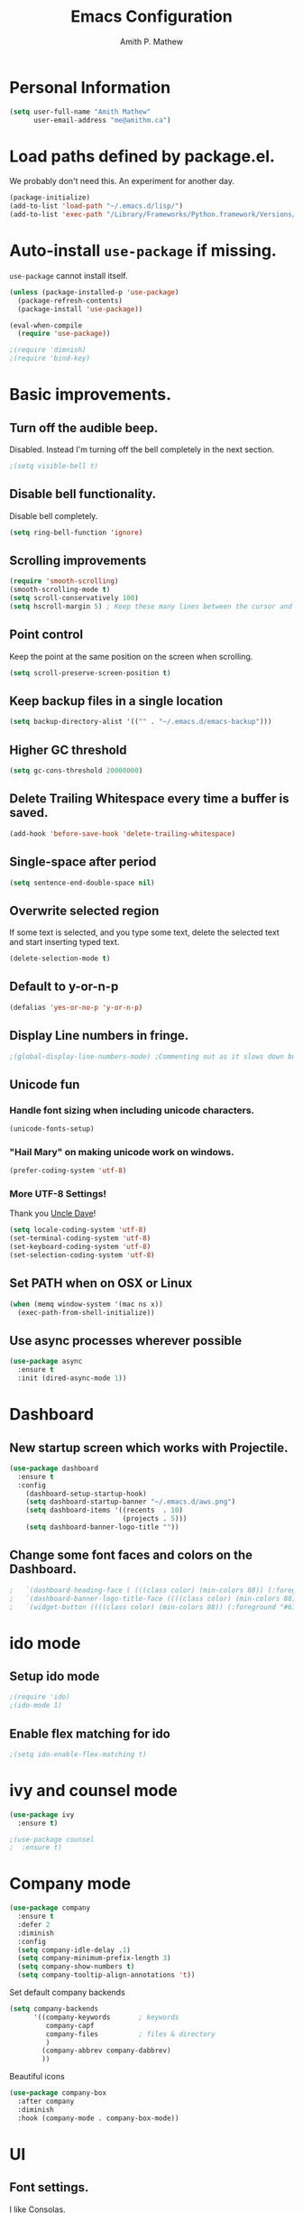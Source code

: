 #+TITLE: Emacs Configuration
#+AUTHOR: Amith P. Mathew
#+EMAIL: me@amithm.ca
#+OPTIONS: toc:nil num:nil
#+STARTUP: overview
#+PROPERTY: header-args :results silent

* Personal Information
#+BEGIN_SRC emacs-lisp
  (setq user-full-name "Amith Mathew"
        user-email-address "me@amithm.ca")
#+END_SRC
* Load paths defined by package.el.
We probably don't need this. An experiment for another day.
#+BEGIN_SRC emacs-lisp
(package-initialize)
(add-to-list 'load-path "~/.emacs.d/lisp/")
(add-to-list 'exec-path "/Library/Frameworks/Python.framework/Versions/3.6/bin")
#+END_SRC
* Auto-install =use-package= if missing.
=use-package= cannot install itself.
#+BEGIN_SRC emacs-lisp
  (unless (package-installed-p 'use-package)
    (package-refresh-contents)
    (package-install 'use-package))

  (eval-when-compile
    (require 'use-package))

  ;(require 'dimnish)
  ;(require 'bind-key)
#+END_SRC

* Basic improvements.
** Turn off the audible beep.
Disabled. Instead I'm turning off the bell completely in the next section.
#+BEGIN_SRC emacs-lisp
;(setq visible-bell t)
#+END_SRC
** Disable bell functionality.
Disable bell completely.
#+BEGIN_SRC emacs-lisp
(setq ring-bell-function 'ignore)
#+END_SRC
** Scrolling improvements

#+BEGIN_SRC emacs-lisp
(require 'smooth-scrolling)
(smooth-scrolling-mode t)
(setq scroll-conservatively 100)
(setq hscroll-margin 5) ; Keep these many lines between the cursor and bottom of buffer.
#+END_SRC

** Point control
Keep the point at the same position on the screen when scrolling.

#+BEGIN_SRC emacs-lisp
(setq scroll-preserve-screen-position t)
#+END_SRC

** Keep backup files in a single location

#+BEGIN_SRC emacs-lisp
(setq backup-directory-alist '(("" . "~/.emacs.d/emacs-backup")))
#+END_SRC

** Higher GC threshold
#+BEGIN_SRC emacs-lisp
(setq gc-cons-threshold 20000000)
#+END_SRC
** Delete Trailing Whitespace every time a buffer is saved.
#+BEGIN_SRC emacs-lisp
(add-hook 'before-save-hook 'delete-trailing-whitespace)
#+END_SRC
** Single-space after period
#+BEGIN_SRC emacs-lisp
(setq sentence-end-double-space nil)
#+END_SRC
** Overwrite selected region
If some text is selected, and you type some text, delete the selected text and start inserting typed text.

#+BEGIN_SRC emacs-lisp
(delete-selection-mode t)
#+END_SRC
** Default to y-or-n-p
#+BEGIN_SRC emacs-lisp
  (defalias 'yes-or-no-p 'y-or-n-p)
#+END_SRC
** Display Line numbers in fringe.
#+BEGIN_SRC emacs-lisp
;(global-display-line-numbers-mode) ;Commenting out as it slows down buffer refresh and doesn't play nicely with some modes.
#+END_SRC
** Unicode fun
*** Handle font sizing when including unicode characters.
#+BEGIN_SRC emacs-lisp
(unicode-fonts-setup)
#+END_SRC

*** "Hail Mary" on making unicode work on windows.
#+BEGIN_SRC emacs-lisp
(prefer-coding-system 'utf-8)
#+END_SRC
*** More UTF-8 Settings!
Thank you [[https://github.com/daedreth/UncleDavesEmacs][Uncle Dave]]!
#+BEGIN_SRC emacs-lisp
(setq locale-coding-system 'utf-8)
(set-terminal-coding-system 'utf-8)
(set-keyboard-coding-system 'utf-8)
(set-selection-coding-system 'utf-8)
#+END_SRC
** Set PATH when on OSX or Linux
#+BEGIN_SRC emacs-lisp
  (when (memq window-system '(mac ns x))
    (exec-path-from-shell-initialize))
#+END_SRC
** Use async processes wherever possible
#+BEGIN_SRC emacs-lisp
(use-package async
  :ensure t
  :init (dired-async-mode 1))
#+END_SRC
* Dashboard
** New startup screen which works with Projectile.

#+BEGIN_SRC emacs-lisp
  (use-package dashboard
    :ensure t
    :config
      (dashboard-setup-startup-hook)
      (setq dashboard-startup-banner "~/.emacs.d/aws.png")
      (setq dashboard-items '((recents  . 10)
                              (projects . 5)))
      (setq dashboard-banner-logo-title ""))
#+END_SRC

** Change some font faces and colors on the Dashboard.

#+BEGIN_SRC emacs-lisp
;   `(dashboard-heading-face ( (((class color) (min-colors 88)) (:foreground "#61afef" :bold t :height 1.2))))
;   `(dashboard-banner-logo-title-face ((((class color) (min-colors 88)) (:foreground "#61afef" :bold t :height 1.2))))
;   `(widget-button ((((class color) (min-colors 88)) (:foreground "#61afef" :bold nil :underline t :height 0.9))))
#+END_SRC

* ido mode
** Setup ido mode
#+BEGIN_SRC emacs-lisp
;(require 'ido)
;(ido-mode 1)
#+END_SRC

** Enable flex matching for ido
#+BEGIN_SRC emacs-lisp
;(setq ido-enable-flex-matching t)
#+END_SRC
* ivy and counsel mode
#+BEGIN_SRC emacs-lisp
(use-package ivy
  :ensure t)

;(use-package counsel
;  :ensure t)
#+END_SRC
* Company mode
#+BEGIN_SRC emacs-lisp
(use-package company
  :ensure t
  :defer 2
  :diminish
  :config
  (setq company-idle-delay .1)
  (setq company-minimum-prefix-length 3)
  (setq company-show-numbers t)
  (setq company-tooltip-align-annotations 't))
#+END_SRC

Set default company backends
#+BEGIN_SRC emacs-lisp
(setq company-backends
      '((company-keywords       ; keywords
         company-capf
         company-files          ; files & directory
         )
        (company-abbrev company-dabbrev)
        ))
#+END_SRC


Beautiful icons
#+BEGIN_SRC emacs-lisp
(use-package company-box
  :after company
  :diminish
  :hook (company-mode . company-box-mode))
#+END_SRC

* UI
** Font settings.
I like Consolas.

#+BEGIN_SRC emacs-lisp

  (cond
   ((string-equal system-type "darwin") ; MacOS
    (setq apm/default-font "Inconsolata")
    (setq apm/default-font-size 14))
   ((string-equal system-type "windows-nt") ; Microsoft Windows
    (setq apm/default-font "Consolas")
    (setq apm/default-font-size 12)))

    (setq apm/current-font-size apm/default-font-size)

    (setq apm/font-change-increment 1.1)

    (defun apm/font-code ()
      "Return a string representing the current font."
      (concat apm/default-font "-" (number-to-string apm/current-font-size)))

    (defun apm/set-font-size ()
      "Set the font to 'apm/default-font at 'apm/current-font-size'.
        Set that for the current frame and also make it default for other, future frames."
      (let ((font-code (apm/font-code)))
        (add-to-list 'default-frame-alist (cons 'font font-code))
        (set-frame-font font-code)))

    (defun apm/reset-font-size ()
      "Change font size back to apm/default-font-size."
      (interactive)
      (setq apm/current-font-size apm/default-font-size)
      (apm/set-font-size))

    (defun apm/increase-font-size ()
      "Increase current font size by a factor of `apm/font-change-increment'."
      (interactive)
      (setq apm/current-font-size
            (ceiling (* apm/current-font-size apm/font-change-increment)))
      (apm/set-font-size))

    (defun apm/decrease-font-size ()
      "Decrease current font size by a factor of `apm/font-change-increment', down to a minimum size of 1."
      (interactive)
      (setq apm/current-font-size
            (max 1
                 (floor (/ apm/current-font-size apm/font-change-increment))))
      (apm/set-font-size))

    (define-key global-map (kbd "C-=") 'apm/reset-font-size)
    (define-key global-map (kbd "C-+") 'apm/increase-font-size)
    (define-key global-map (kbd "C--") 'apm/decrease-font-size)
    (apm/reset-font-size)
#+END_SRC

** Handle unicode characters well.
Including a unicode character on a line sometimes increases the height of some fonts. This takes care of that.

#+BEGIN_SRC emacs-lis[
(unicode-fonts-setup)
#+END_SRC

** Theme
*** Keep all characters at same font height
This needs to be run before loading the solarized-dark theme.
#+BEGIN_SRC emacs-lisp
;(setq solarized-use-variable-pitch nil)
;(setq solarized-height-plus-1 1.0)
;(setq solarized-height-plus-2 1.0)
;(setq solarized-height-plus-3 1.0)
;(setq solarized-height-plus-4 1.0)
;(setq solarized-high-contrast-mode-line t)
;(setq solarized-scale-org-headlines nil)
#+END_SRC

** Load Theme
Solarized Dark is nice.

#+BEGIN_SRC emacs-lisp
;;(load-theme 'solarized-dark t)
#+END_SRC

Manoj-dark is also nice.
#+BEGIN_SRC emacs-lisp
;;(load-theme 'manoj-dark t)
#+END_SRC

So is [[https://github.com/purcell/color-theme-sanityinc-tomorrow][sanityinc-tomorrow]]
#+BEGIN_SRC emacs-lisp
  (use-package color-theme-sanityinc-tomorrow
    :config
    (load-theme 'sanityinc-tomorrow-bright t))
#+END_SRC

** Adjust Theme settings
Make additional changes to the color schemes.

#+BEGIN_SRC emacs-lisp
;;(set-background-color "black")
#+END_SRC
** Mode-line Configuration
*** Smart-Mode-Line package
#+BEGIN_SRC emacs-lisp
  (use-package smart-mode-line
    :ensure t
    :config
    (setq sml/no-confirm-load-theme t)
    (setq sml/name-width 20)
    (setq sml/mode-width 'full)
    (setq sml/shorten-directory t)
    (setq sml/shorten-modes t)
;    (require-package 'smart-mode-line-powerline-theme)
    (setq powerline-default-separator-dir '(right . left))
    (setq powerline-arrow-shape 'curve)
    (setq sml/theme 'powerline)
    (sml/setup))
#+END_SRC

** Remove unnecessary Chrome

#+BEGIN_SRC emacs-lisp
(if (fboundp 'scroll-bar-mode) (scroll-bar-mode -1))
(if (fboundp 'tool-bar-mode) (tool-bar-mode -1))
(if (fboundp 'menu-bar-mode) (menu-bar-mode -1))
#+END_SRC

** Highlight Current Line

#+BEGIN_SRC emacs-lisp
(global-hl-line-mode +1)
#+END_SRC

** Indentation settings - tabs vs. spaces.
Spaces.

#+BEGIN_SRC emacs-lisp
(setq-default indent-tabs-mode nil)
#+END_SRC
** Turn on Syntax Highlighting whenever possible
#+BEGIN_SRC emacs-lisp
(global-font-lock-mode t)
#+END_SRC
** Show matching parens
#+BEGIN_SRC emacs-lisp
(show-paren-mode t)
(setq show-paren-delay 0.0)
#+END_SRC

** Fancy Lambdas
#+BEGIN_SRC emacs-lisp
(global-prettify-symbols-mode t)
#+END_SRC
** Mac specific colorspace cleanup and anti-aliasing
#+BEGIN_SRC emacs-lisp
  (setq ns-use-srgb-colorspace nil) ;Needed to keep powerline arrows clean.
  (setq mac-allow-anti-aliasing t)
#+END_SRC
** major-mode-icons
Not very nice on windows - the icon is too small.
#+BEGIN_SRC emacs-lisp
  ;(use-package mode-icons
  ;  :ensure t
  ;  :config
  ;  (mode-icons-mode t))
#+END_SRC
** Line Number and Column Number mode
#+BEGIN_SRC emacs-lisp
  (setq line-number-mode t)
  (setq column-number-mode t)
#+END_SRC
** switch-window configuration
#+BEGIN_SRC emacs-lisp
(use-package switch-window
  :ensure t
  :config
    (setq switch-window-input-style 'minibuffer)
    (setq switch-window-increase 4)
    (setq switch-window-threshold 2)
    (setq switch-window-shortcut-style 'qwerty)
    (setq switch-window-qwerty-shortcuts
        '("a" "s" "d" "f" "j" "k" "l" "i" "o"))
  :bind
    ([remap other-window] . switch-window))
#+END_SRC
** Beacon when switching buffers
Highlights the cursor when switching buffers
#+BEGIN_SRC emacs-lisp
  (use-package beacon
    :ensure t
    :config
      (beacon-mode 1))
#+END_SRC
** Hungry Deletion for whitespace cleanup.
#+BEGIN_SRC emacs-lisp
(use-package hungry-delete
  :ensure t
  :config
    (global-hungry-delete-mode))
#+END_SRC
* Buffer management
Always murder current buffer
#+BEGIN_SRC emacs-lisp
  (defun kill-current-buffer ()
    "Kills the current buffer."
    (interactive)
    (kill-buffer (current-buffer)))
  (global-set-key (kbd "C-x k") 'kill-current-buffer)
#+END_SRC

Turn buffer-list into ibuffer
#+BEGIN_SRC emacs-lisp
  (global-set-key (kbd "C-x C-b") 'ibuffer)
#+END_SRC

* Avy for Search
#+BEGIN_SRC emacs-lisp
  (use-package avy
    :ensure t
    :bind
      ("M-s" . avy-goto-char))
#+END_SRC
* Programming Environments
** Global
Set tab-width to 2.
#+BEGIN_SRC emacs-lisp
(setq-default tab-width 2)
#+END_SRC

Enable linum-mode in all programming modes
#+BEGIN_SRC emacs-lisp
;(add-hook 'prog-mode-hook 'linum-mode)
#+END_SRC

** Python
Use Python3
#+BEGIN_SRC emacs-lisp
  (cond
   ((string-equal system-type "darwin") ; MacOS
    ;;(setq python-shell-interpreter "/Library/Frameworks/Python.framework/Versions/3.6/Resources/Python.app/Contents/MacOS/Python")
    (setq python-shell-interpreter "python3")
    (setq python-shell-completion-native-enable nil)
    (setq elpy-rpc-python-command "python3")
    ))
#+END_SRC

*** elpy

Enable =elpy=
#+BEGIN_SRC emacs-lisp
;(elpy-enable)
#+END_SRC

Use =flycheck=
#+BEGIN_SRC emacs-lisp
;(add-hook 'elpy-mode-hook 'flycheck-mode)
#+END_SRC

PEP8 on Save.
#+BEGIN_SRC emacs-lisp
;(require 'py-autopep8)
;(add-hook 'elpy-mode-hook 'py-autopep8-enable-on-save)
#+END_SRC

Use Jedi for autocompletion
#+BEGIN_SRC emacs-lisp
;(setq elpy-rpc-backend "jedi")
#+END_SRC
*** anaconda

Type =C-M-i= to start a completion.

Enable company-anaconda
#+BEGIN_SRC emacs-lisp
(use-package company-anaconda
  :after (anaconda-mode company)
  :config (add-to-list 'company-backends 'company-anaconda))
#+END_SRC

Enable anaconda-mode
#+BEGIN_SRC emacs-lisp
(add-hook 'python-mode-hook 'anaconda-mode)
#+END_SRC

Enable anaconda-eldoc-mode - when point is between the paranthesis of a function call, its parameters are shown in the echo area.
#+BEGIN_SRC emacs-lisp
(add-hook 'python-mode-hook 'anaconda-eldoc-mode)
#+END_SRC

If you need to reset the interpreter when using python in docker, run the following
#+BEGIN_EXAMPLE emacs-lisp
(setq python-shell-interpreter "/usr/local/bin/python")
#+END_EXAMPLE

** CSS
#+BEGIN_SRC emacs-lisp
(require 'css-mode)
(setq css-indent-offset 2)
#+END_SRC
** Javascript
Indent by 2 spaces
#+BEGIN_SRC emacs-lisp
(setq js-indent-level 2)
#+END_SRC
** Lisps
Common settings for all Lisps
#+BEGIN_SRC emacs-lisp
  (setq lispy-mode-hooks
        '(clojure-mode-hook
          emacs-lisp-mode-hook
          lisp-mode-hook
          scheme-mode-hook))

  (dolist (hook lispy-mode-hooks)
    (add-hook hook (lambda()
                     (setq show-paren-style 'expression)
                     (rainbow-delimiters-mode))))

(add-hook 'emacs-lisp-mode-hook 'eldoc-mode)

#+END_SRC

* Org-Mode
** Startup settings
#+BEGIN_SRC emacs-lisp
  (setq org-startup-indented t)
  (setq org-startup-truncated nil)
  (setq org-startup-folded t)

  (setq org-log-into-drawer t)
  ;(setq org-ellipsis "⤵")
  (setq org-ellipsis "↴")
  (setq org-startup-with-inline-images t)

  (cond
   ((string-equal system-type "darwin") ; MacOS
    (progn
      (setq org-directory "~/Dropbox/org")
      (setq org-az-directory "~/Documents/org")
      ))
   ((string-equal system-type "windows-nt") ; Microsoft Windows
    (progn
      (setq org-directory "~/../org")
      (setq org-az-directory ""))))

                                          ; (setq org-agenda-files (list "~/Dropbox/org/customers"))

  (setq org-default-notes-file (concat (file-name-as-directory org-directory) "refile.org"))
#+END_SRC
** Org-Mode Todo and Agenda settings
A lot of what follows was shamelessly from Aaron Beiber's [[https://blog.aaronbieber.com/2016/01/30/dig-into-org-mode.html][post]].
*** Setting up org-mode task states and agenda settings.
Any states after the pipe symbol are considered to be "Completion" states.
The symbol =!= represents capturing the timestamp of state change.
The symbol =@= represents capturing a note iwth timestamp.
The symbol =@/!= for the =WAIT= state means a timestamp+note should be captured when entering the state and a timestamp should be captured when leaving the state as well, irrespective of whether the target state captures a timestamp or not. Its not really applicable here as all my states are capturing timestamps.
#+BEGIN_SRC emacs-lisp
  (setq org-todo-keywords
        '((sequence "TODO(t!)" "WAIT(w@/!)" "|" "DONE(d!)" "CANCELED(c@)")))
  (setq org-agenda-files (list org-directory))
#+END_SRC

*** Hotkey to open agenda-list along with some customization

Function to open =org-agenda-list= by itself in the current frame.
Interestingly, the =interactive= function below is called with a "P" parameter. This means that the function will be passed an argument with a "truthy" or "falsy" value depending on the whether the /prefix/ key was pressed. The prefix key is usually =C-u=.
Invoking the function after pressing the prefix key (so, =C-u C-c t a=) will open the agenda list like usual, in a frame split.

#+BEGIN_SRC emacs-lisp
  (defun apm/jump-to-org-agenda (split)
    "Visit the org agenda, in the the current window or a SPLIT."
    (interactive "P")
    (org-agenda-list)
    (when (not split)
      (delete-other-windows)))

  (define-key global-map (kbd "C-c t a") 'apm/jump-to-org-agenda)
#+END_SRC

*** Agenda/Org mode tweaks
#+BEGIN_SRC emacs-lisp
(setq org-agenda-text-search-extra-files '(agenda-archives))
#+END_SRC

Leave a blank line before each entry
#+BEGIN_SRC emacs-lisp
  (setq org-blank-before-new-entry (quote ((heading) (plain-lisp-item))))
#+END_SRC

Force me to mark all child tasks as done before marking parent as DONE.
#+BEGIN_SRC emacs-lisp
  (setq org-enforce-todo-dependencies t)
#+END_SRC

Add an annotation to the task when changing the deadline or scheduled time of a task. Make a note of the previous deadline too.

#+BEGIN_SRC emacs-lisp
  (setq org-log-redeadline (quote time))
  (setq org-log-reschedule (quote time))
#+END_SRC

Create a custom agenda command
#+BEGIN_SRC emacs-lisp
  (setq org-agenda-custom-commands
        '(("c" "Simple agenda view"
         ((agenda "")
          (alltodo "")))))
#+END_SRC

** Org-mode image display
By default, org-mode does not scale any inline images displayed, which sometimes results in having to maximize the window to really see the image. This is the solution to that problem.

#+BEGIN_SRC emacs-lisp
  (setq org-image-actual-width (list (/ (display-pixel-width) 3)))
#+END_SRC

** Org-mode Hot Keys

Org-Agenda
#+BEGIN_SRC emacs-lisp
(global-set-key (kbd "C-c a") 'org-agenda)
#+END_SRC

Define a hotkey to trigger org-capture.
#+BEGIN_SRC emacs-lisp
(global-set-key (kbd "C-c c") 'org-capture)
#+END_SRC

Hotkey to jump to my todo list.
#+BEGIN_SRC emacs-lisp
;;  (global-set-key (kbd "C-c t")
;;                  (lambda () (interactive) (find-file "~/Dropbox/org/todo.org")))
#+END_SRC

Hotkey to capture-screenshot.
#+BEGIN_SRC emacs-lisp
(global-set-key (kbd "<f5>") 'org-attach-screenshot)
#+END_SRC

** Org-bullets
Nice bullets for org mode.

#+BEGIN_SRC emacs-lisp
(require 'org-bullets)
(add-hook 'org-mode-hook 'org-bullets-mode)
#+END_SRC

** SRC block settings
*** Syntax Highlighting

#+BEGIN_SRC emacs-lisp
(setq org-src-fontify-natively t)
#+END_SRC

*** Code native tab behaviour inside SRC blocks.

#+BEGIN_SRC emacs-lisp
(setq org-src-tab-acts-natively t)
#+END_SRC

*** Edit code blocks in the same window

#+BEGIN_SRC emacs-lisp
(setq org-src-window-setup 'current-window)
#+END_SRC

** Org Exports
*** Org-mode Postamble
I don't want it.
#+BEGIN_SRC emacs-lisp
(setq org-html-postamble nil)
#+END_SRC

*** Custom export modules

#+BEGIN_SRC emacs-lisp
  (eval-after-load "org"
    '(progn
       (require 'ox-md nil t)
       (require 'ox-tufte)))
#+END_SRC

*** Export to ODT
#+BEGIN_SRC emacs-lisp
(eval-after-load "org"
  '(require 'ox-odt nil t))
#+END_SRC

*** Export to HTML
Nice stylesheet
#+BEGIN_SRC emacs-lisp
  (setq org-html-head-include-default-style nil)
  (setq org-html-head-include-scripts nil)
                                          ;(setq org-html-head "<link rel=\"stylesheet\" type=\"text/css\" href=\"http://gongzhitaao.org/orgcss/org.css\"/>")
  (setq org-html-head "<link rel=\"stylesheet\" href=\"https://cdn.rawgit.com/edwardtufte/tufte-css/gh-pages/tufte.css\" type=\"text/css\" />")
  (setq org-html-htmlize-output-type 'css)
#+END_SRC
*** Export to Bootstrap
#+BEGIN_SRC emacs-lisp
(use-package ox-twbs
  :ensure t)
#+END_SRC
** Org Capture Settings

Force UTF-8
#+BEGIN_SRC emacs-lisp
(setq org-export-coding-system 'utf-8)
#+END_SRC

** Org Capture Templates
Some template placeholders are -

| Placeholder   | Meaning                                                  |
|---------------+----------------------------------------------------------|
| %U            | Inactive Timestamp                                       |
| %^{Name}      | Prompt for something                                     |
| %a            | Annotation (org-store-link)                              |
| %i            | Active Region                                            |
| %?            | Cursor ends up here.                                     |
| %^G           | Prompt for tags, completion all tags in all agenda files |
| %^t           | Prompt for a date                                        |
| %^{Deadline}t | String prompt for date.                                  |
| %^{prop}p     | Prompt the user for a value of property /prop/           |
| %T            | Timestamp with date and time.                            |


#+BEGIN_QUOTE
[APM] Struggled tremendously with trying to understand why the code -
  (concat (file-name-as-directory org-directory) "todo.org")
wasn't working. Running the todo template kept erroring out with a "Cannot find filename : nil" message.

Finally, [[https://emacs.stackexchange.com/questions/38757/cannot-use-concat-within-org-capture-template][this]] StackOverflow link helped me fix the problem.
Since the template is quoted, the concat expression was not being evaluated. This can be fixed by using a =backquote= and then a =,= before the part that needs to be evaluated.
#+END_QUOTE


#+BEGIN_SRC emacs-lisp
  (setq org-capture-templates
        `(("t"
           "Todo"
           entry
           (file+headline
            ,(concat (file-name-as-directory org-directory) "todo.org") "Todo List")
           "* TODO [%^{customer}] %? %^G\n"
           :prepend t :empty-lines 1 :kill-buffer t)

          ("m"
           "Meeting Notes"
           entry
           (file+datetree
            ,(concat (file-name-as-directory org-directory) "meeting-notes.org"))
           "* %^{Customer} %^G\n** Attendees\n%^{Attendees}\n** DateTime\n%T\n** Raw Notes\n%?")

          ("j"
           "Journal"
           entry
           (file+datetree
            ,(concat (file-name-as-directory org-directory) "journal.org"))
           "* %^{Content}\n :JOURNAL:\n %^G\n   %?")

          ("q"
           "Quotes"
           entry
           (file
            ,(concat (file-name-as-directory org-directory) "quotes.org"))
           "* %^{quote}\n Said %^{Who}\n Inspiration: %^{Inspiration}%?"
           :empty-lines 1 :kill-buffer t)
          ))
#+END_SRC
** Org Refile Settings
Shortcut to trigger org-refile is =C-c C-w=
#+BEGIN_SRC emacs-lisp
                                          ;  (setq org-refile-targets '(((org-directory-recursively org-directory ".org") :maxlevel q. 3)))
                                          ;                            ((org-directory-recursively org-az-directory ".org") :maxlevel . 3))

  (setq org-refile-targets '((org-agenda-files :maxlevel . 3)))
  (setq org-refile-allow-creating-parent-nodes 'confirm)
  (setq org-refile-use-outline-path 'file)
  (setq org-outline-path-complete-in-steps nil) ;; Fix for helm issues from https://blog.aaronbieber.com/2017/03/19/organizing-notes-with-refile.html
#+END_SRC
** Org-Babel Settings
*** Require packages
**** Org-mode instead of Jupyter notebooks!
#+BEGIN_SRC emacs-lisp
  (use-package ob-python)
    ;:config
    ;(setq ob-ipython-command "ipython3"))
#+END_SRC

**** Setup ob-async. Add an :async property to SRC blocks to use.
#+BEGIN_SRC emacs-lisp
;  (use-package ob-async)
#+END_SRC

**** Don't ask for confirmation before running SRC blocks.
#+BEGIN_SRC emacs-lisp
(setq org-confirm-babel-evaluate nil)
#+END_SRC

*** org-babel Load Languages
#+BEGIN_SRC emacs-lisp
  (org-babel-do-load-languages
   'org-babel-load-languages
   '((lisp . t)
     (restclient . t)
     (python . t)
     (ipython . t)
     (shell . t)))
#+END_SRC

** Org-attach-screenshot Configuration
*** Generate a decent filename based on buffer name.
#+BEGIN_SRC emacs-lisp
  (defun apm/generate-screenshot-dirname ()
    (interactive)
    (cl-assert (buffer-file-name))
    (concat (file-name-sans-extension (buffer-file-name))
            "_images"))
#+END_SRC

Currently working on mac using =screencapture=. Not setup for Windows.
#+BEGIN_SRC emacs-lisp
  (cond
   ((string-equal system-type "darwin") ; MacOS
  (use-package org-attach-screenshot
    :init
    (progn
      (setq org-attach-screenshot-command-line "screencapture -i %f")
      (setq org-attach-screenshot-dirfunction 'apm/generate-screenshot-dirname)))))
#+END_SRC
** Org-mode custom UI adjustments
#+BEGIN_SRC emacs-lisp
(custom-set-faces
 '(org-document-title ((t (:weight bold :height 1.1)))))
#+END_SRC
** Org-ref Settings
*** Setup Directories
#+BEGIN_SRC emacs-lisp
  (setq org-ref-bibliography-notes (concat (file-name-as-directory org-directory) "/ref/notes.org")
        org-ref-default-bibliography '(concat (file-name-as-directory org-directory) "/ref/master.bib")
        org-ref-pdf-directory (concat (file-name-as-directory org-directory) "/ref/pdfs/"))
#+END_SRC
* Package Manager
** Melpa and Elpa
Play nice if no SSL support.

#+BEGIN_SRC emacs-lisp
(let* ((no-ssl (and (memq system-type '(windows-nt ms-dos))
                    (not (gnutls-available-p))))
       (url (concat (if no-ssl "http" "https") "://melpa.org/packages/")))
  (add-to-list 'package-archives (cons "melpa" url) t))
(when (< emacs-major-version 24)
  ;; For important compatibility libraries like cl-lib
  (add-to-list 'package-archives '("gnu" . "http://elpa.gnu.org/packages/")))
#+END_SRC

* YAML Mode
** Setup YAML mode

#+BEGIN_SRC emacs-lisp
(require 'yaml-mode)
(add-to-list 'auto-mode-alist '("\\.yaml\\'" . yaml-mode))
#+END_SRC

* Shell mode
** Default shell to Bash
#+BEGIN_SRC emacs-lisp
(defvar my-term-shell "/bin/bash")
(defadvice ansi-term (before force-bash)
  (interactive (list my-term-shell)))
(ad-activate 'ansi-term)
#+END_SRC
** Bash Completion
#+BEGIN_SRC emacs-lisp
  (use-package bash-completion
    :config
    (bash-completion-setup))
#+END_SRC
* elfeed configuration
** elfeed Helper functions
#+BEGIN_SRC emacs-lisp
  (defun apm/elfeed-show-all ()
    (interactive)
    (bookmark-maybe-load-default-file)
    (bookmark-jump "elfeed-all"))

  (defun apm/elfeed-show-emacs ()
    (interactive)
    (bookmark-maybe-load-default-file)
    (bookmark-jump "elfeed-emacs"))

  (defun apm/elfeed-show-aws()
    (interactive)
    (bookmark-maybe-load-default-file)
    (bookmark-jump "elfeed-aws"))


  (defun apm/elfeed-load-db-and-open ()
    "Wrapper to load the elfeed db from disk before opening"
    (interactive)
    (elfeed-db-load)
    (elfeed)
    (elfeed-search-update--force))
#+END_SRC

** Configure elfeed
#+BEGIN_SRC emacs-lisp
  (use-package elfeed
    :ensure t
    :bind (:map elfeed-search-mode-map
                ("a" . apm/elfeed-show-all)
                ("b" . apm/elfeed-show-aws)
                ("e" . apm/elfeed-show-emacs)))

  (use-package elfeed-goodies
    :config
    (elfeed-goodies/setup))

#+END_SRC

** Setup elfeed-org
Use an org file for feed URLs. This section must be run *AFTER* the org-mode section as it uses variables defined there.

#+BEGIN_SRC emacs-lisp
  (use-package elfeed-org
    :ensure t
    :config
    (elfeed-org)
    (setq rmh-elfeed-org-files (list (concat (file-name-as-directory org-directory) "elfeed.org"))))
#+END_SRC
* NeoTree
** Use icons with Neo-tree.

#+BEGIN_SRC emacs-lisp
(setq neo-theme (if (display-graphic-p) 'icons 'arrow))
#+END_SRC
* which-key setup
#+BEGIN_SRC emacs-lisp
  (use-package which-key
    :config
    (which-key-mode))
#+END_SRC
* SLIME
** Path to the Lisp Compiler

#+BEGIN_SRC emacs-lisp
(if (string-equal system-name "AMITH-SP4")
    (setq inferior-lisp-program "sbcl.exe")
  (setq inferior-lisp-program "/usr/local/bin/sbcl")
  )
#+END_SRC
* deft setup
** Setup deft for NV style note management
#+BEGIN_SRC emacs-lisp
  (use-package deft
    :bind ("<f8>" . deft)
    :commands (deft)
    :config
    (setq deft-directory "~/Dropbox/org")
    (setq deft-extensions '("txt" "md" "org"))
    (setq deft-recursive t))
#+END_SRC
* Docker Setup
** Machine specific configuration
#+BEGIN_SRC emacs-lisp
  (cond
   ((string-equal system-type "darwin") ; MacOS
        (progn
        (setenv "PATH" (concat (getenv "PATH") ":/usr/local/bin"))
        (setq exec-path (append exec-path '("/usr/local/bin")))
        ;; Use "docker-machine env box" command to find out your environment variables
        ;(setenv "DOCKER_TLS_VERIFY" "1")
        ;(setenv "DOCKER_HOST" "tcp://10.11.12.13:2376")
        ;(setenv "DOCKER_CERT_PATH" "/Users/foo/.docker/machine/machines/box")
        ;(setenv "DOCKER_MACHINE_NAME" "box")
        )))
#+END_SRC
** Dockerfile setup

You can specify image name in the Dockerfile itself by adding a line like the following at the top.
#+BEGIN_EXAMPLE
-*- docker-image-name: "your-image-name-here" -*-
#+END_EXAMPLE

#+BEGIN_SRC emacs-lisp
(require 'dockerfile-mode)
(add-to-list 'auto-mode-alist '("Dockerfile\\'" . dockerfile-mode))
(put 'dockerfile-image-name 'safe-local-variable #'stringp)
#+END_SRC
* eshell Settings
** Add important stuff to path
#+BEGIN_SRC emacs-lisp
  (defun eshell-mode-hook-func ()
    (setq paths-to-add "/Library/Frameworks/Python.framework/Versions/3.6/bin:")
    (setq eshell-path-env (concat paths-to-add  eshell-path-env))
    (setenv "PATH" (concat paths-to-add (getenv "PATH")))
                                          ;(define-key eshell-mode-map (kbd "M-s") 'other-window-or-split))
    )
  (add-hook 'eshell-mode-hook 'eshell-mode-hook-func)
#+END_SRC
* TRAMP mode
#+BEGIN_SRC emacs-lisp
(setq tramp-default-method "ssh")
#+END_SRC
* Projectile
** Enable Projectile globally!
#+BEGIN_SRC emacs-lisp
(use-package projectile
  :ensure t
  :init
    (projectile-mode 1))
#+END_SRC
** Let Projectile call =make=
#+BEGIN_SRC emacs-lisp
(global-set-key (kbd "<f5>") 'projectile-compile-project)
#+END_SRC
* Config Management
** Visiting the configuration file.
#+BEGIN_SRC emacs-lisp
(defun config-visit ()
  (interactive)
  (find-file "~/.emacs.d/configuration.org"))
(global-set-key (kbd "C-c e") 'config-visit)
#+END_SRC
** Reload config
#+BEGIN_SRC emacs-lisp
(defun config-reload ()
  "Reloads ~/.emacs.d/config.org at runtime"
  (interactive)
  (org-babel-load-file (expand-file-name "~/.emacs.d/configuration.org")))
(global-set-key (kbd "C-c r") 'config-reload)
#+END_SRC
* Credits
** [[https://github.com/hrs/dotfiles/blob/master/emacs/.emacs.d/configuration.org][Harry Schwartz's configuration files]]
